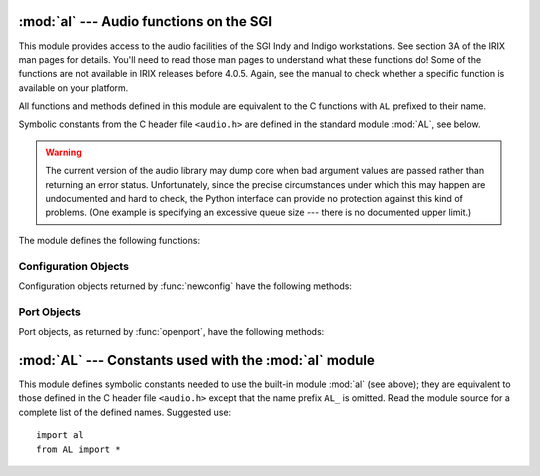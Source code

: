 
:mod:`al` --- Audio functions on the SGI
========================================

.. module:: al
   :platform: IRIX
   :synopsis: Audio functions on the SGI.
   :deprecated:

.. deprecated:: 2.6
    The :mod:`al` module has been deprecated for removal in Python 3.0.


This module provides access to the audio facilities of the SGI Indy and Indigo
workstations.  See section 3A of the IRIX man pages for details.  You'll need to
read those man pages to understand what these functions do!  Some of the
functions are not available in IRIX releases before 4.0.5.  Again, see the
manual to check whether a specific function is available on your platform.

All functions and methods defined in this module are equivalent to the C
functions with ``AL`` prefixed to their name.

.. index:: module: AL

Symbolic constants from the C header file ``<audio.h>`` are defined in the
standard module :mod:`AL`, see below.

.. warning::

   The current version of the audio library may dump core when bad argument values
   are passed rather than returning an error status.  Unfortunately, since the
   precise circumstances under which this may happen are undocumented and hard to
   check, the Python interface can provide no protection against this kind of
   problems. (One example is specifying an excessive queue size --- there is no
   documented upper limit.)

The module defines the following functions:


.. function:: openport(name, direction[, config])

   The name and direction arguments are strings.  The optional *config* argument is
   a configuration object as returned by :func:`newconfig`.  The return value is an
   :dfn:`audio port object`; methods of audio port objects are described below.


.. function:: newconfig()

   The return value is a new :dfn:`audio configuration object`; methods of audio
   configuration objects are described below.


.. function:: queryparams(device)

   The device argument is an integer.  The return value is a list of integers
   containing the data returned by :cfunc:`ALqueryparams`.


.. function:: getparams(device, list)

   The *device* argument is an integer.  The list argument is a list such as
   returned by :func:`queryparams`; it is modified in place (!).


.. function:: setparams(device, list)

   The *device* argument is an integer.  The *list* argument is a list such as
   returned by :func:`queryparams`.


.. _al-config-objects:

Configuration Objects
---------------------

Configuration objects returned by :func:`newconfig` have the following methods:


.. method:: audio configuration.getqueuesize()

   Return the queue size.


.. method:: audio configuration.setqueuesize(size)

   Set the queue size.


.. method:: audio configuration.getwidth()

   Get the sample width.


.. method:: audio configuration.setwidth(width)

   Set the sample width.


.. method:: audio configuration.getchannels()

   Get the channel count.


.. method:: audio configuration.setchannels(nchannels)

   Set the channel count.


.. method:: audio configuration.getsampfmt()

   Get the sample format.


.. method:: audio configuration.setsampfmt(sampfmt)

   Set the sample format.


.. method:: audio configuration.getfloatmax()

   Get the maximum value for floating sample formats.


.. method:: audio configuration.setfloatmax(floatmax)

   Set the maximum value for floating sample formats.


.. _al-port-objects:

Port Objects
------------

Port objects, as returned by :func:`openport`, have the following methods:


.. method:: audio port.closeport()

   Close the port.


.. method:: audio port.getfd()

   Return the file descriptor as an int.


.. method:: audio port.getfilled()

   Return the number of filled samples.


.. method:: audio port.getfillable()

   Return the number of fillable samples.


.. method:: audio port.readsamps(nsamples)

   Read a number of samples from the queue, blocking if necessary. Return the data
   as a string containing the raw data, (e.g., 2 bytes per sample in big-endian
   byte order (high byte, low byte) if you have set the sample width to 2 bytes).


.. method:: audio port.writesamps(samples)

   Write samples into the queue, blocking if necessary.  The samples are encoded as
   described for the :meth:`readsamps` return value.


.. method:: audio port.getfillpoint()

   Return the 'fill point'.


.. method:: audio port.setfillpoint(fillpoint)

   Set the 'fill point'.


.. method:: audio port.getconfig()

   Return a configuration object containing the current configuration of the port.


.. method:: audio port.setconfig(config)

   Set the configuration from the argument, a configuration object.


.. method:: audio port.getstatus(list)

   Get status information on last error.


:mod:`AL` --- Constants used with the :mod:`al` module
======================================================

.. module:: AL
   :platform: IRIX
   :synopsis: Constants used with the al module.
   :deprecated:

.. deprecated:: 2.6
   The :mod:`AL` module has been deprecated for removal in Python 3.0.


This module defines symbolic constants needed to use the built-in module
:mod:`al` (see above); they are equivalent to those defined in the C header file
``<audio.h>`` except that the name prefix ``AL_`` is omitted.  Read the module
source for a complete list of the defined names.  Suggested use::

   import al
   from AL import *


